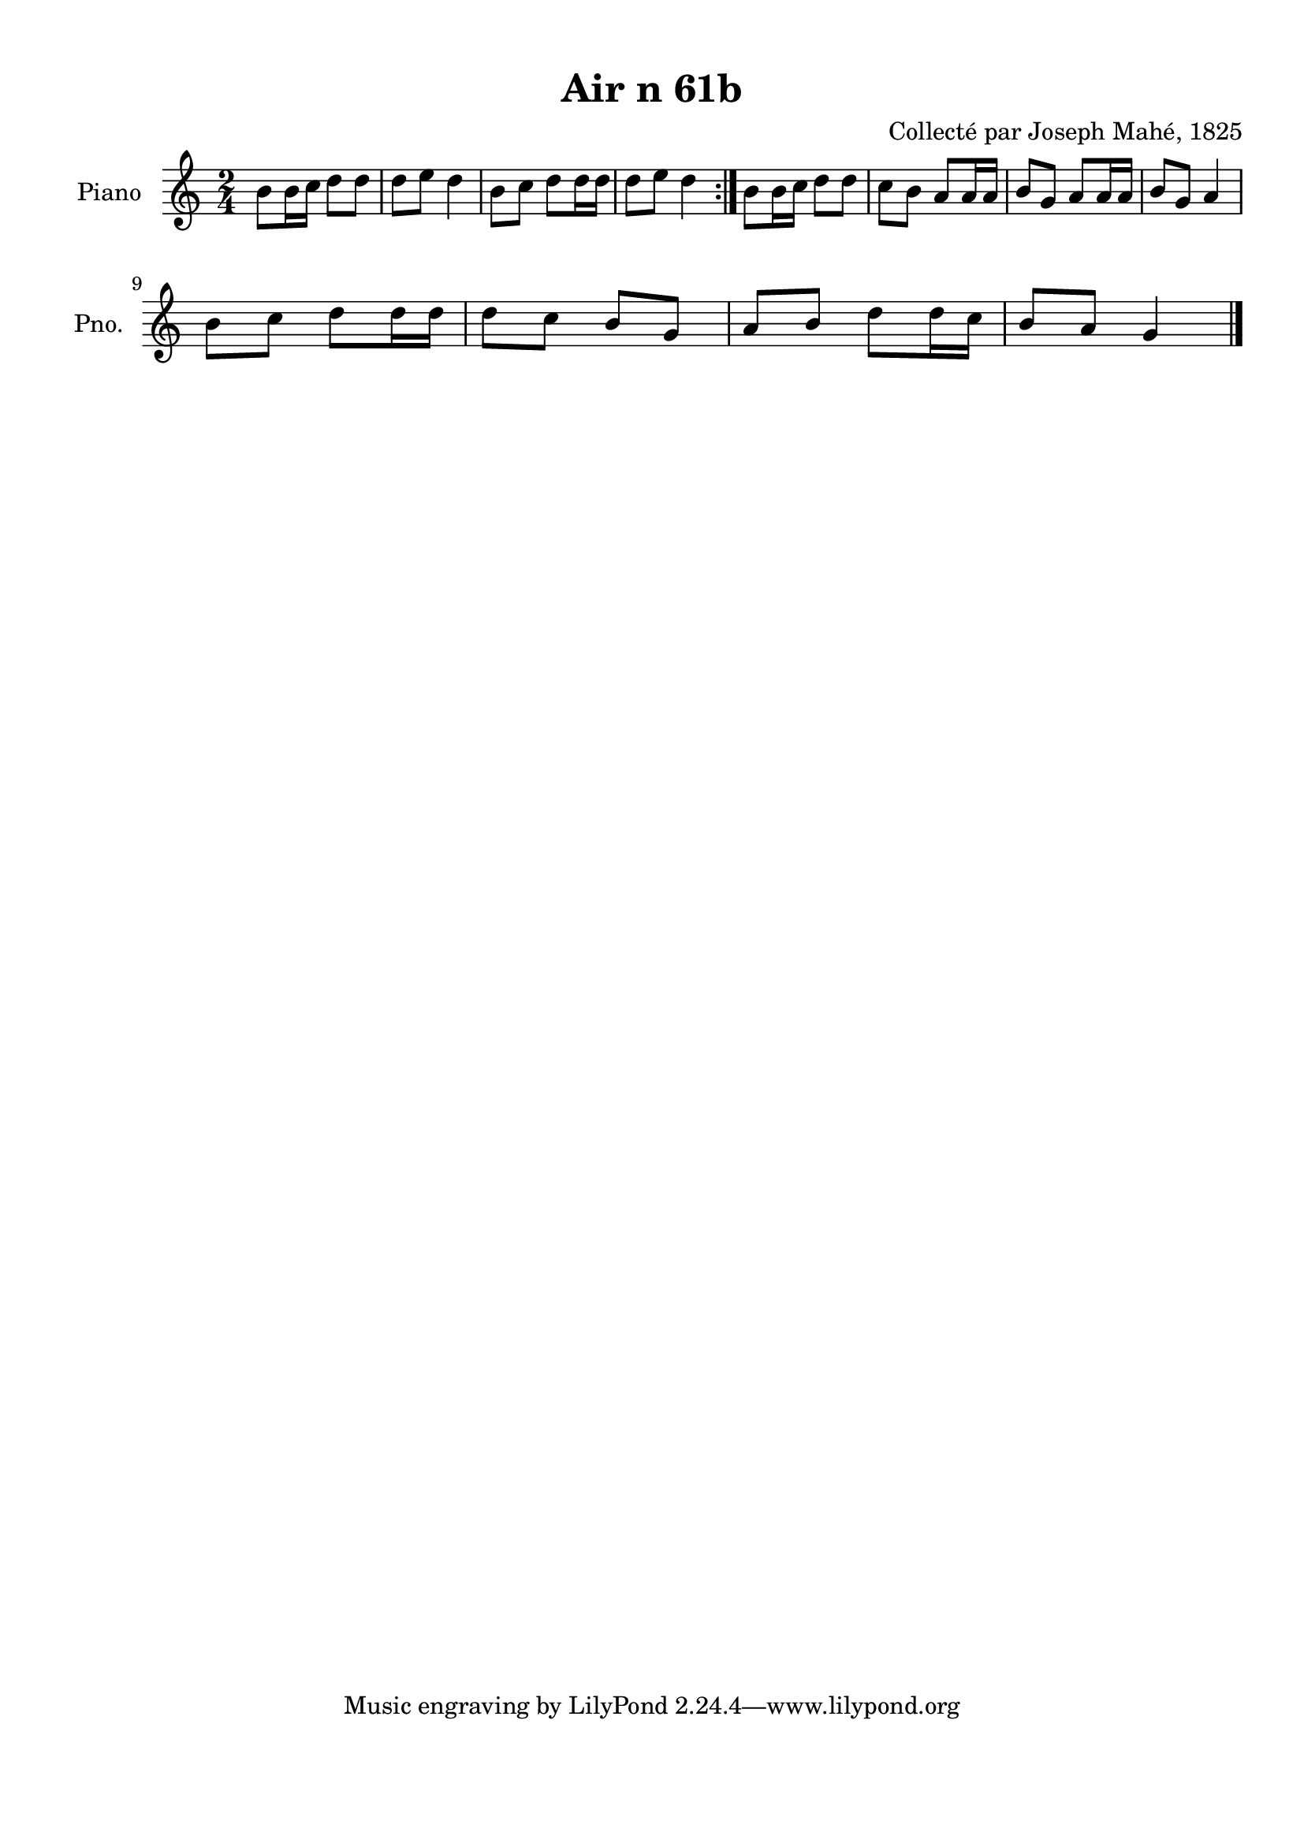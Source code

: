 \version "2.22.2"
% automatically converted by musicxml2ly from Air_n_61b.musicxml
\pointAndClickOff

\header {
    title =  "Air n 61b"
    composer =  "Collecté par Joseph Mahé, 1825"
    encodingsoftware =  "MuseScore 2.2.1"
    encodingdate =  "2023-05-16"
    encoder =  "Gwenael Piel et Virginie Thion (IRISA, France)"
    source = 
    "Essai sur les Antiquites du departement du Morbihan, Joseph Mahe, 1825"
    }

#(set-global-staff-size 20.158742857142858)
\paper {
    
    paper-width = 21.01\cm
    paper-height = 29.69\cm
    top-margin = 1.0\cm
    bottom-margin = 2.0\cm
    left-margin = 1.0\cm
    right-margin = 1.0\cm
    indent = 1.6161538461538463\cm
    short-indent = 1.292923076923077\cm
    }
\layout {
    \context { \Score
        autoBeaming = ##f
        }
    }
PartPOneVoiceOne =  \relative b' {
    \repeat volta 2 {
        \clef "treble" \time 2/4 \key c \major | % 1
        b8 [ \sustainOff b16 c16 ]
        d8 [ d8 ] | % 2
        d8 [ e8 ] d4 | % 3
        b8 [ c8 ] d8 [ d16
        d16 ] | % 4
        d8 [ e8 ] d4 }
    | % 5
    b8 [ b16 c16 ] d8 [
    d8 ] | % 6
    c8 [ b8 ] a8 [ a16 a16 ]
    | % 7
    b8 [ g8 ] a8 [ a16 a16 ] | % 8
    b8 [ g8 ] a4 \break | % 9
    b8 [ c8 ] d8 [ d16
    d16 ] | \barNumberCheck #10
    d8 [ c8 ] b8 [ g8 ] | % 11
    a8 [ b8 ] d8 [ d16 c16
    ] | % 12
    b8 [ a8 ] g4 \bar "|."
    }


% The score definition
\score {
    <<
        
        \new Staff
        <<
            \set Staff.instrumentName = "Piano"
            \set Staff.shortInstrumentName = "Pno."
            
            \context Staff << 
                \mergeDifferentlyDottedOn\mergeDifferentlyHeadedOn
                \context Voice = "PartPOneVoiceOne" {  \PartPOneVoiceOne }
                >>
            >>
        
        >>
    \layout {}
    % To create MIDI output, uncomment the following line:
    %  \midi {\tempo 4 = 100 }
    }

